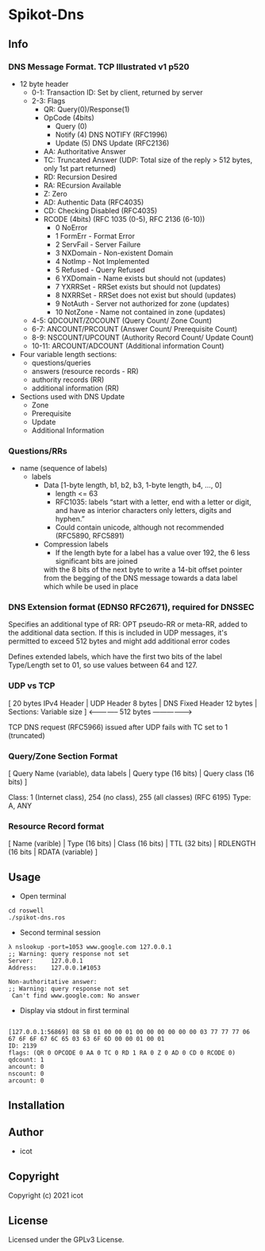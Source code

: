 * Spikot-Dns 

** Info

*** DNS Message Format. TCP Illustrated v1 p520

 - 12 byte header
   - 0-1: Transaction ID: Set by client, returned by server
   - 2-3: Flags
     - QR: Query(0)/Response(1)
     - OpCode (4bits)
       - Query (0)
       - Notify (4) DNS NOTIFY (RFC1996)
       - Update (5) DNS Update (RFC2136)
     - AA: Authoritative Answer
     - TC: Truncated Answer (UDP: Total size of the reply > 512 bytes, only 1st part returned)
     - RD: Recursion Desired
     - RA: REcursion Available
     - Z: Zero
     - AD: Authentic Data (RFC4035)
     - CD: Checking Disabled (RFC4035)
     - RCODE (4bits) (RFC 1035 (0-5), RFC 2136 (6-10))
       - 0 NoError
       - 1 FormErr - Format Error
       - 2 ServFail - Server Failure
       - 3 NXDomain - Non-existent Domain
       - 4 NotImp - Not Implemented
       - 5 Refused - Query Refused
       - 6 YXDomain - Name exists but should not (updates)
       - 7 YXRRSet - RRSet exists but should not (updates)
       - 8 NXRRSet - RRSet does not exist but should (updates)
       - 9 NotAuth - Server not authorized for zone (updates)
       - 10 NotZone - Name not contained in zone (updates)
   - 4-5: QDCOUNT/ZOCOUNT (Query Count/ Zone Count)
   - 6-7: ANCOUNT/PRCOUNT (Answer Count/ Prerequisite Count)
   - 8-9: NSCOUNT/UPCOUNT (Authority Record Count/ Update Count)
   - 10-11: ARCOUNT/ADCOUNT (Additional information Count)
 - Four variable length sections:
   - questions/queries
   - answers (resource records - RR)
   - authority records (RR)
   - additional information (RR)
 + Sections used with DNS Update
   - Zone
   - Prerequisite
   - Update
   - Additional Information

*** Questions/RRs
  - name (sequence of labels)
    - labels
      - Data [1-byte length, b1, b2, b3, 1-byte length, b4, ..., 0]
        - length <= 63
        - RFC1035: labels “start with a letter, end with a letter or digit, and have as interior characters only letters, digits and hyphen.”
        - Could contain unicode, although not recommended (RFC5890, RFC5891)
      - Compression labels
        - If the length byte for a label has a value over 192, the 6 less significant bits are joined
        with the 8 bits of the next byte to write a 14-bit offset pointer from the begging of the DNS message towards
        a data label which while be used in place

*** DNS Extension format (EDNS0 RFC2671), required for DNSSEC

  Specifies an additional type of RR: OPT pseudo-RR or meta-RR, added to the additional data section.
  If this is included in UDP messages, it's permitted to exceed 512 bytes and might add additional error codes

  Defines extended labels, which have the first two bits of the label Type/Length set to 01, so use values
  between 64 and 127.

*** UDP vs TCP

 [ 20 bytes IPv4 Header | UDP Header 8 bytes | DNS Fixed Header 12 bytes | Sections: Variable size ]
                                             <--------------     512 bytes       ------------------>

 TCP DNS request (RFC5966) issued after UDP fails with TC set to 1 (truncated)

*** Query/Zone Section Format

  [ Query Name (variable), data labels | Query type (16 bits) | Query class (16 bits) ]

  Class: 1 (Internet class), 254 (no class), 255 (all classes) (RFC 6195)
  Type: A, ANY

*** Resource Record format

  [ Name (varible) | Type (16 bits) | Class (16 bits) | TTL (32 bits) | RDLENGTH (16 bits | RDATA (variable) ]

** Usage

- Open terminal

#+begin_src
 cd roswell
 ./spikot-dns.ros
#+end_src

- Second terminal session

#+begin_src
λ nslookup -port=1053 www.google.com 127.0.0.1
;; Warning: query response not set
Server:		127.0.0.1
Address:	127.0.0.1#1053

Non-authoritative answer:
;; Warning: query response not set
 Can't find www.google.com: No answer
 #+end_src

- Display via stdout in first terminal
#+begin_src

[127.0.0.1:56869] 08 5B 01 00 00 01 00 00 00 00 00 00 03 77 77 77 06 67 6F 6F 67 6C 65 03 63 6F 6D 00 00 01 00 01
ID: 2139
flags: (QR 0 OPCODE 0 AA 0 TC 0 RD 1 RA 0 Z 0 AD 0 CD 0 RCODE 0)
qdcount: 1
ancount: 0
nscount: 0
arcount: 0
#+end_src

** Installation

** Author

+ icot

** Copyright

Copyright (c) 2021 icot

** License

Licensed under the GPLv3 License.
